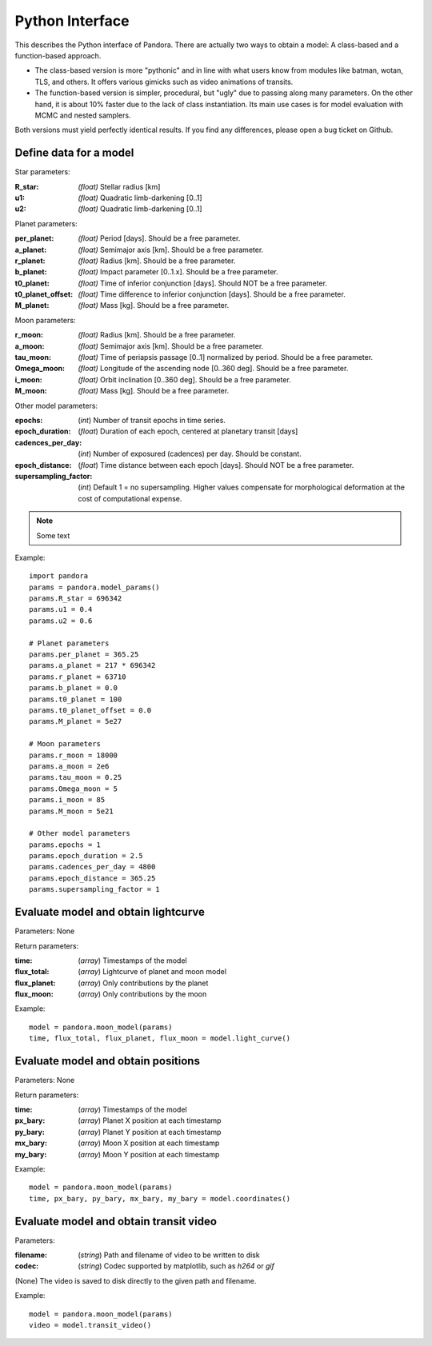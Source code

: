 Python Interface
================

This describes the Python interface of Pandora. There are actually two ways to obtain a model: A class-based and a function-based approach.

- The class-based version is more "pythonic" and in line with what users know from modules like batman, wotan, TLS, and others. It offers various gimicks such as video animations of transits.
- The function-based version is simpler, procedural, but "ugly" due to passing along many parameters. On the other hand, it is about 10% faster due to the lack of class instantiation. Its main use cases is for model evaluation with MCMC and nested samplers. 

Both versions must yield perfectly identical results. If you find any differences, please open a bug ticket on Github.


Define data for a model
-----------------------

.. class:: model_params(params)

Star parameters:

:R_star: *(float)* Stellar radius [km]
:u1: *(float)* Quadratic limb-darkening [0..1]
:u2: *(float)* Quadratic limb-darkening [0..1]

Planet parameters:

:per_planet: *(float)* Period [days]. Should be a free parameter.
:a_planet: *(float)* Semimajor axis [km]. Should be a free parameter.
:r_planet: *(float)* Radius [km]. Should be a free parameter.
:b_planet: *(float)* Impact parameter [0..1.x]. Should be a free parameter.
:t0_planet: *(float)* Time of inferior conjunction [days]. Should NOT be a free parameter.
:t0_planet_offset: *(float)* Time difference to inferior conjunction [days]. Should be a free parameter.
:M_planet: *(float)* Mass [kg]. Should be a free parameter.

Moon parameters:

:r_moon: *(float)*  Radius [km]. Should be a free parameter.
:a_moon: *(float)*  Semimajor axis [km]. Should be a free parameter.
:tau_moon: *(float)*  Time of periapsis passage [0..1] normalized by period. Should be a free parameter.
:Omega_moon: *(float)* Longitude of the ascending node [0..360 deg]. Should be a free parameter.
:i_moon: *(float)* Orbit inclination [0..360 deg]. Should be a free parameter.
:M_moon: *(float)* Mass [kg]. Should be a free parameter.

Other model parameters:

:epochs: (*int*) Number of transit epochs in time series.
:epoch_duration: (*float*) Duration of each epoch, centered at planetary transit [days]
:cadences_per_day: (*int*) Number of exposured (cadences) per day. Should be constant.
:epoch_distance: (*float*) Time distance between each epoch [days]. Should NOT be a free parameter.
:supersampling_factor: (*int*) Default 1 = no supersampling. Higher values compensate for morphological deformation at the cost of computational expense.

.. note::

   Some text

Example:

::

   import pandora
   params = pandora.model_params()
   params.R_star = 696342
   params.u1 = 0.4
   params.u2 = 0.6

   # Planet parameters
   params.per_planet = 365.25
   params.a_planet = 217 * 696342
   params.r_planet = 63710
   params.b_planet = 0.0
   params.t0_planet = 100
   params.t0_planet_offset = 0.0
   params.M_planet = 5e27

   # Moon parameters
   params.r_moon = 18000
   params.a_moon = 2e6
   params.tau_moon = 0.25
   params.Omega_moon = 5
   params.i_moon = 85
   params.M_moon = 5e21

   # Other model parameters
   params.epochs = 1
   params.epoch_duration = 2.5
   params.cadences_per_day = 4800
   params.epoch_distance = 365.25
   params.supersampling_factor = 1


Evaluate model and obtain lightcurve
------------------------------------

.. class:: model.light_curve()

Parameters: None

Return parameters:

.. _returnvalues:

:time: (*array*) Timestamps of the model
:flux_total: (*array*) Lightcurve of planet and moon model
:flux_planet: (*array*) Only contributions by the planet
:flux_moon: (*array*)  Only contributions by the moon

Example:

::

   model = pandora.moon_model(params)
   time, flux_total, flux_planet, flux_moon = model.light_curve()


Evaluate model and obtain positions
-----------------------------------

.. class:: model.coordinates()

Parameters: None

Return parameters:

.. _returnvalues:

:time: (*array*) Timestamps of the model
:px_bary: (*array*) Planet X position at each timestamp
:py_bary: (*array*)  Planet Y position at each timestamp
:mx_bary: (*array*) Moon X position at each timestamp
:my_bary: (*array*) Moon Y position at each timestamp

Example:

::

   model = pandora.moon_model(params)
   time, px_bary, py_bary, mx_bary, my_bary = model.coordinates()


Evaluate model and obtain transit video
---------------------------------------

.. class:: model.transit_video()


Parameters:

:filename: (*string*) Path and filename of video to be written to disk
:codec: (*string*) Codec supported by matplotlib, such as `h264` or `gif`

.. _returnvalues:

(None)
The video is saved to disk directly to the given path and filename.

Example:

::

   model = pandora.moon_model(params)
   video = model.transit_video()
